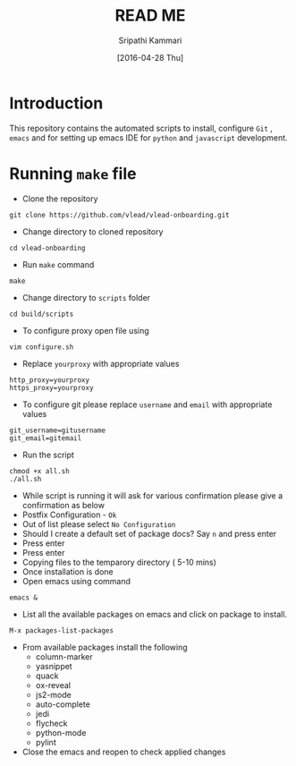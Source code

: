 #+TITLE: READ ME
#+AUTHOR: Sripathi Kammari
#+DATE: [2016-04-28 Thu]
#+PROPERTY: results output
#+PROPERTY: exports code
#+options: ^:nil


* Introduction
This repository contains the automated scripts to install, configure =Git= , =emacs=
and for setting up emacs IDE for =python= and =javascript= development.
* Running =make= file
- Clone the repository
#+begin_example
git clone https://github.com/vlead/vlead-onboarding.git
#+end_example

- Change directory to cloned repository
#+begin_example
cd vlead-onboarding
#+end_example
- Run =make= command
#+begin_example
make
#+end_example
- Change directory to =scripts= folder
#+begin_example
cd build/scripts
#+end_example

- To configure proxy open file using
#+begin_example
vim configure.sh
#+end_example
- Replace =yourproxy= with appropriate values 
#+begin_example
http_proxy=yourproxy
https_proxy=yourproxy
#+end_example
- To configure git please replace =username= and =email= with appropriate values
#+begin_example
git_username=gitusername
git_email=gitemail
#+end_example
- Run the script
#+begin_example
chmod +x all.sh
./all.sh
#+end_example
- While script is running it will ask for various confirmation please give a confirmation as below
- Postfix Configuration - =Ok=
- Out of list please select =No Configuration=
- Should I create a default set of package docs? Say =n= and press enter
- Press enter
- Press enter
- Copying files to the temparory directory ( 5-10 mins)
- Once installation is done
- Open emacs using command
#+begin_example
emacs &
#+end_example
- List all the available packages on emacs and click on package to install.
#+begin_example
M-x packages-list-packages
#+end_example
- From available packages install the following
 + column-marker
 + yasnippet
 + quack
 + ox-reveal
 + js2-mode
 + auto-complete
 + jedi
 + flycheck
 + python-mode
 + pylint
- Close the emacs and reopen to check applied changes

